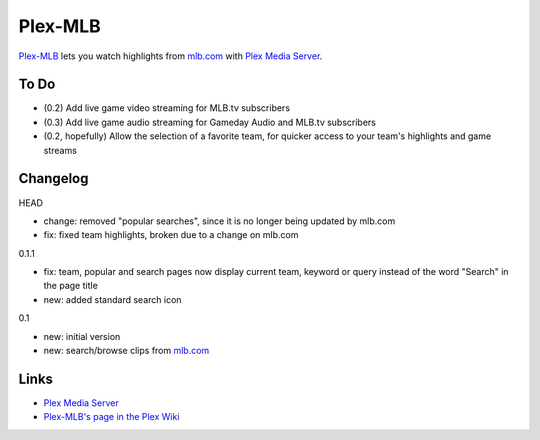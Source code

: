 ========
Plex-MLB
========

`Plex-MLB`_ lets you watch highlights from `mlb.com`_ with `Plex Media Server`_.

To Do
=====
- (0.2) Add live game video streaming for MLB.tv subscribers
- (0.3) Add live game audio streaming for Gameday Audio and MLB.tv subscribers
- (0.2, hopefully) Allow the selection of a favorite team, for quicker access to your team's highlights and game streams

Changelog
=========

HEAD

- change: removed "popular searches", since it is no longer being updated by mlb.com
- fix: fixed team highlights, broken due to a change on mlb.com

0.1.1

- fix: team, popular and search pages now display current team, keyword or query instead of the word "Search" in the page title
- new: added standard search icon

0.1

- new: initial version
- new: search/browse clips from `mlb.com`_

Links
=====

- `Plex Media Server`_
- `Plex-MLB's page in the Plex Wiki`_

.. _`Plex-MLB`: http://github.com/rfletcher/plex-mlb/
.. _`Plex-MLB's page in the Plex Wiki`: http://wiki.plexapp.com/index.php/MLB
.. _`Plex Media Server`: http://plexapp.com/
.. _`mlb.com`: http://mlb.mlb.com/media/video.jsp
